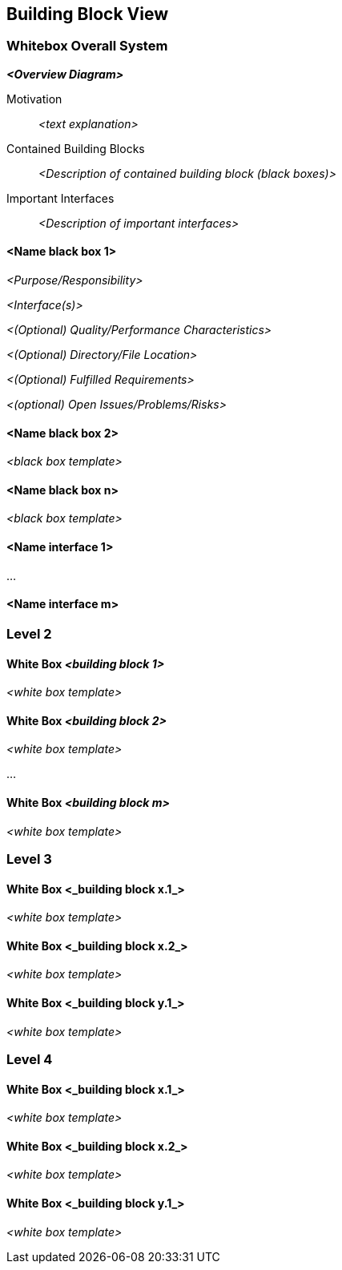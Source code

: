 ifndef::imagesdir[:imagesdir: ../images]

// TODO: Beschreibung der Bausteinsicht hinzufügen. Für VSK obligatorisch.
// In Fall von VSK möchten wir alle vier Ebenen des C4-Modells sehen (Diagramme aber kein Code).
// Zu allen Diagrammen wird eine Beschreibung erwartet.

[[section-building-block-view]]


== Building Block View

=== Whitebox Overall System

// TODO: Vollständiges System in seinem Kontext beschreiben.

_**<Overview Diagram>**_

Motivation::

_<text explanation>_

Contained Building Blocks::
_<Description of contained building block (black boxes)>_

Important Interfaces::
_<Description of important interfaces>_


==== <Name black box 1>

_<Purpose/Responsibility>_

_<Interface(s)>_

_<(Optional) Quality/Performance Characteristics>_

_<(Optional) Directory/File Location>_

_<(Optional) Fulfilled Requirements>_

_<(optional) Open Issues/Problems/Risks>_

==== <Name black box 2>

_<black box template>_

==== <Name black box n>

_<black box template>_

==== <Name interface 1>

...

==== <Name interface m>



=== Level 2

// TODO: Sicht auf Module, welche mehrere Komponenten umfassen (z.B. Teilsysteme oder Services).

==== White Box _<building block 1>_

_<white box template>_

==== White Box _<building block 2>_

_<white box template>_

...

==== White Box _<building block m>_

_<white box template>_

=== Level 3

// TODO: Pro Modul, welches mehrere Komponenten umfasst ein Unterkapitel: Sicht in das Modul (Teilsystem, Service, etc.) hinein (z.B. Komponentendiagram).


==== White Box <_building block x.1_>

_<white box template>_

==== White Box <_building block x.2_>

_<white box template>_

==== White Box <_building block y.1_>

_<white box template>_

=== Level 4

// TODO: Pro Komponente ein Unterkapitel: Sicht in die Komponente hinein (z.B. Klassen und Interfaces bei Java).
// Hinweis: Nur für das Verständnis der Komponente relevante Details angeben.

==== White Box <_building block x.1_>

_<white box template>_

==== White Box <_building block x.2_>

_<white box template>_

==== White Box <_building block y.1_>

_<white box template>_
